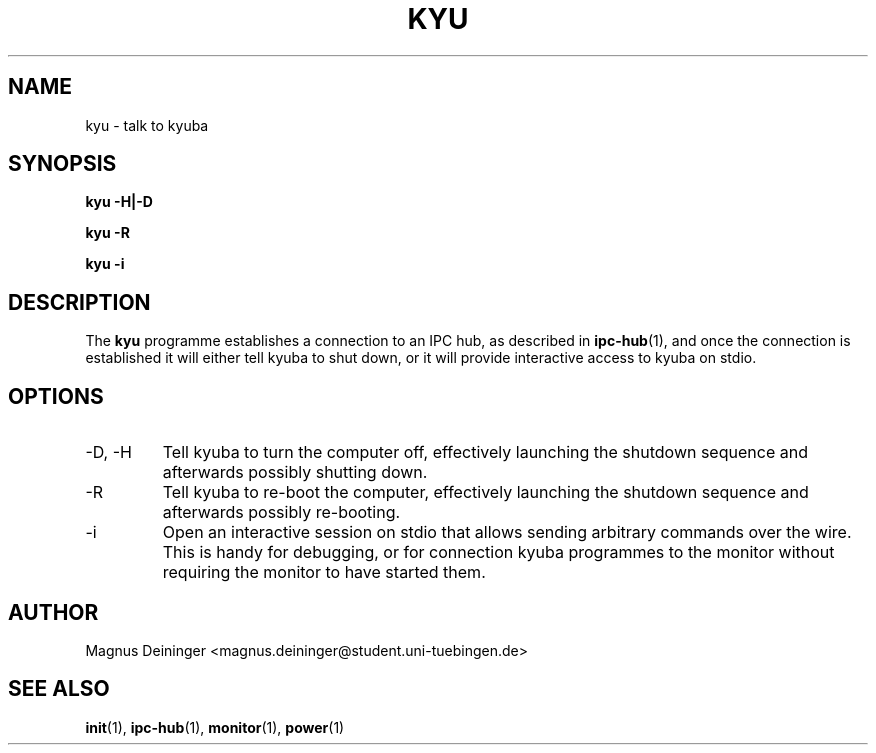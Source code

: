 .TH KYU 1 "APRIL 2009" Kyuba "Kyuba Users Manual"

.SH NAME
kyu \- talk to kyuba

.SH SYNOPSIS

.BI "kyu -H|-D"

.BI "kyu -R"

.BI "kyu -i"

.SH DESCRIPTION
The
.B kyu
programme establishes a connection to an IPC hub, as described in
.BR ipc-hub (1),
and once the connection is established it will either tell kyuba to shut down,
or it will provide interactive access to kyuba on stdio.

.SH OPTIONS
.IP "-D, -H"
Tell kyuba to turn the computer off, effectively launching the shutdown sequence
and afterwards possibly shutting down.

.IP "-R"
Tell kyuba to re-boot the computer, effectively launching the shutdown sequence
and afterwards possibly re-booting.

.IP "-i"
Open an interactive session on stdio that allows sending arbitrary commands over
the wire. This is handy for debugging, or for connection kyuba programmes to the
monitor without requiring the monitor to have started them.

.SH AUTHOR
Magnus Deininger <magnus.deininger@student.uni-tuebingen.de>

.SH SEE ALSO
.BR init (1),
.BR ipc-hub (1),
.BR monitor (1),
.BR power (1)
